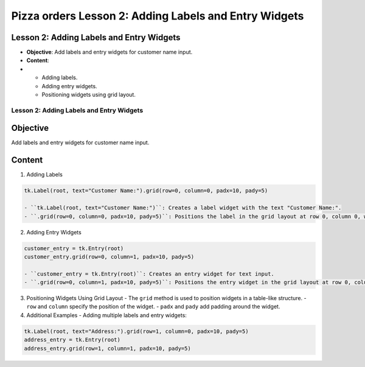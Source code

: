 =========================================================
Pizza orders Lesson 2: Adding Labels and Entry Widgets
=========================================================

Lesson 2: Adding Labels and Entry Widgets
-----------------------------------------
- **Objective**: Add labels and entry widgets for customer name input.
- **Content**:
-
  - Adding labels.
  - Adding entry widgets.
  - Positioning widgets using grid layout.

Lesson 2: Adding Labels and Entry Widgets
=========================================

Objective
---------
Add labels and entry widgets for customer name input.

Content
-------

1. Adding Labels

.. code-block:: python

   tk.Label(root, text="Customer Name:").grid(row=0, column=0, padx=10, pady=5)

   - ``tk.Label(root, text="Customer Name:")``: Creates a label widget with the text "Customer Name:".
   - ``.grid(row=0, column=0, padx=10, pady=5)``: Positions the label in the grid layout at row 0, column 0, with padding of 10 pixels horizontally and 5 pixels vertically.

2. Adding Entry Widgets

.. code-block:: python

   customer_entry = tk.Entry(root)
   customer_entry.grid(row=0, column=1, padx=10, pady=5)

   - ``customer_entry = tk.Entry(root)``: Creates an entry widget for text input.
   - ``.grid(row=0, column=1, padx=10, pady=5)``: Positions the entry widget in the grid layout at row 0, column 1, with padding.

3. Positioning Widgets Using Grid Layout
   - The ``grid`` method is used to position widgets in a table-like structure.
   - ``row`` and ``column`` specify the position of the widget.
   - ``padx`` and ``pady`` add padding around the widget.

4. Additional Examples
   - Adding multiple labels and entry widgets:

.. code-block:: python

   tk.Label(root, text="Address:").grid(row=1, column=0, padx=10, pady=5)
   address_entry = tk.Entry(root)
   address_entry.grid(row=1, column=1, padx=10, pady=5)

